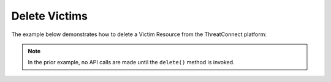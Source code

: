 Delete Victims
--------------

The example below demonstrates how to delete a Victim Resource from the ThreatConnect platform:

.. code-block:: python
    :linenos:
    :emphasize-lines: 10-11,13-14,17-18

    ...

    tc = ThreatConnect(api_access_id, api_secret_key, api_default_org, api_base_url)

    # instantiate a Victims object
    victims = tc.victims()

    owner = 'Example Community'

    # create an empty Victim object
    victim = victims.add('', owner)

    # set the id of the empty Victim object to the id of an existing Victim to delete
    victim.set_id(123456)

    try:
        # delete the Victim
        victim.delete()
    except RuntimeError as e:
        print(e)
        sys.exit(1)

.. note:: In the prior example, no API calls are made until the ``delete()`` method is invoked.
